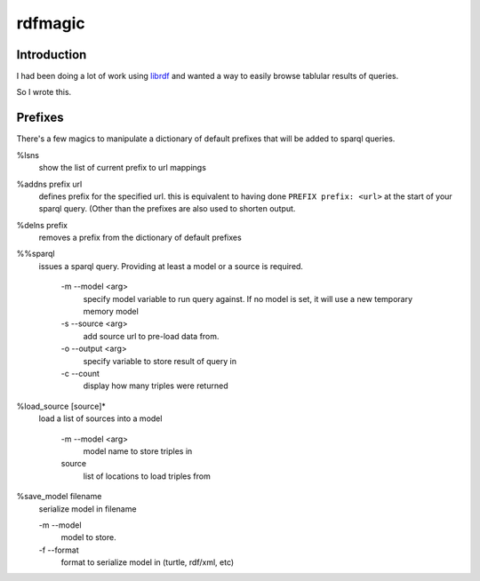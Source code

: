 rdfmagic
========

Introduction
------------

I had been doing a lot of work using `librdf`_
and wanted a way to easily browse tablular results of 
queries.

So I wrote this.


Prefixes
--------

There's a few magics to manipulate a dictionary of default prefixes
that will be added to sparql queries.

%lsns
  show the list of current prefix to url mappings

%addns prefix url
  defines prefix for the specified url. this is equivalent
  to having done ``PREFIX prefix: <url>`` at the start of your sparql query.
  (Other than the prefixes are also used to shorten output.

%delns prefix
  removes a prefix from the dictionary of default prefixes

%%sparql 
  issues a sparql query. Providing at least a model or a source is required.
  
    -m --model <arg>
        specify model variable to run query against. If no model is set,
        it will use a new temporary memory model
    -s --source <arg>
        add source url to pre-load data from.
    -o --output <arg>
        specify variable to store result of query in
    -c --count
        display how many triples were returned

%load_source [source]*
  load a list of sources into a model

    -m --model <arg>
        model name to store triples in
    source
        list of locations to load triples from
    
%save_model filename
  serialize model in filename
  
  -m --model
      model to store.
  -f --format
      format to serialize model in (turtle, rdf/xml, etc)
  
  
.. _librdf: http://librdf.org/
